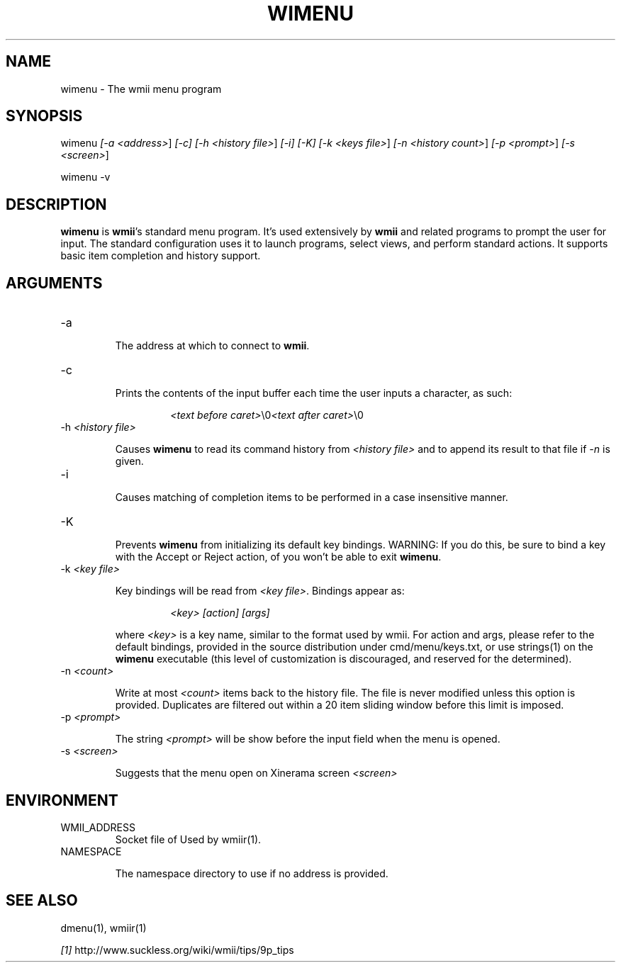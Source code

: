 .TH "WIMENU" 1 "Oct, 2009" "wmii-@VERSION@"

.SH NAME
.P
wimenu \- The wmii menu program

.SH SYNOPSIS
.P
wimenu \fI[\-a \fI<address>\fR]\fR \fI[\-c]\fR \fI[\-h \fI<history file>\fR]\fR \fI[\-i]\fR \fI[\-K]\fR \fI[\-k \fI<keys file>\fR]\fR \fI[\-n \fI<history count>\fR]\fR \fI[\-p \fI<prompt>\fR]\fR \fI[\-s \fI<screen>\fR]\fR 
.P
wimenu \-v

.SH DESCRIPTION
.P
\fBwimenu\fR is \fBwmii\fR's standard menu program. It's used
extensively by \fBwmii\fR and related programs to prompt the user
for input. The standard configuration uses it to launch
programs, select views, and perform standard actions. It
supports basic item completion and history support.

.SH ARGUMENTS
.TP
\-a

.RS
The address at which to connect to \fBwmii\fR.
.RE
.TP
\-c

.RS
Prints the contents of the input buffer each time the
user inputs a character, as such:
.RE

.RS
.RS
\fI<text before caret>\fR\e0\fI<text after caret>\fR\e0
.RE
.RE
.TP
\-h \fI<history file>\fR

.RS
Causes \fBwimenu\fR to read its command history from
\fI<history file>\fR and to append its result to that file if
\fI\-n\fR is given.
.RE
.TP
\-i

.RS
Causes matching of completion items to be performed in a
case insensitive manner.
.RE
.TP
\-K

.RS
Prevents \fBwimenu\fR from initializing its default key
bindings. WARNING: If you do this, be sure to bind a key
with the Accept or Reject action, of you won't be able
to exit \fBwimenu\fR.
.RE
.TP
\-k \fI<key file>\fR

.RS
Key bindings will be read from \fI<key file>\fR. Bindings
appear as:
.RE

.RS
.RS
\fI<key>\fR \fI[action]\fR \fI[args]\fR
.RE
.RE

.RS
where \fI<key>\fR is a key name, similar to the format used by
wmii. For action and args, please refer to the default
bindings, provided in the source distribution under
cmd/menu/keys.txt, or use strings(1) on the \fBwimenu\fR
executable (this level of customization is discouraged,
and reserved for the determined).
.RE
.TP
\-n \fI<count>\fR

.RS
Write at most \fI<count>\fR items back to the history file.
The file is never modified unless this option is
provided. Duplicates are filtered out within a 20 item
sliding window before this limit is imposed.
.RE
.TP
\-p \fI<prompt>\fR

.RS
The string \fI<prompt>\fR will be show before the input field
when the menu is opened.
.RE
.TP
\-s \fI<screen>\fR

.RS
Suggests that the menu open on Xinerama screen \fI<screen>\fR
.RE

.SH ENVIRONMENT
.TP
WMII_ADDRESS
Socket file of Used by wmiir(1).
.TP
NAMESPACE

.RS
The namespace directory to use if no address is
provided.
.RE
.SH SEE ALSO
.P
dmenu(1), wmiir(1)

.P
\fI[1]\fR http://www.suckless.org/wiki/wmii/tips/9p_tips


.\" man code generated by txt2tags 2.5 (http://txt2tags.sf.net)
.\" cmdline: txt2tags -o- wimenu.man1

